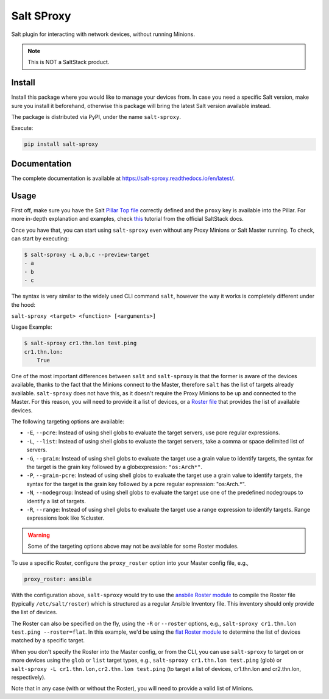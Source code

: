 Salt SProxy
===========

Salt plugin for interacting with network devices, without running Minions.

.. note::

    This is NOT a SaltStack product.

Install
-------

Install this package where you would like to manage your devices from. In case
you need a specific Salt version, make sure you install it beforehand, 
otherwise this package will bring the latest Salt version available instead.

The package is distributed via PyPI, under the name ``salt-sproxy``.

Execute:

.. code-block:: bash

    pip install salt-sproxy

Documentation
-------------

The complete documentation is available at 
https://salt-sproxy.readthedocs.io/en/latest/.

Usage
-----

First off, make sure you have the Salt `Pillar Top file 
<https://docs.saltstack.com/en/latest/ref/states/top.html>`_ correctly defined
and the ``proxy`` key is available into the Pillar. For more in-depth 
explanation and examples, check `this 
<https://docs.saltstack.com/en/latest/topics/proxyminion/index.html>`_ tutorial 
from the official SaltStack docs.

Once you have that, you can start using ``salt-sproxy`` even without any Proxy
Minions or Salt Master running. To check, can start by executing:

.. code-block:: bash

    $ salt-sproxy -L a,b,c --preview-target
    - a
    - b
    - c

The syntax is very similar to the widely used CLI command ``salt``, however the
way it works is completely different under the hood:

``salt-sproxy <target> <function> [<arguments>]``

Usgae Example:

.. code-block:: bash

    $ salt-sproxy cr1.thn.lon test.ping
    cr1.thn.lon:
        True

One of the most important differences between ``salt`` and ``salt-sproxy`` is
that the former is aware of the devices available, thanks to the fact that the
Minions connect to the Master, therefore ``salt`` has the list of targets 
already available. ``salt-sproxy`` does not have this, as it doesn't require 
the Proxy Minions to be up and connected to the Master. For this reason, you 
will need to provide it a list of devices, or a `Roster file 
<https://docs.saltstack.com/en/latest/topics/ssh/roster.html>`_ that provides
the list of available devices.

The following targeting options are available:

- ``-E``, ``--pcre``: Instead of using shell globs to evaluate the target
  servers, use pcre regular expressions.
- ``-L``, ``--list``: Instead of using shell globs to evaluate the target
  servers, take a comma or space delimited list of servers.
- ``-G``, ``--grain``: Instead of using shell globs to evaluate the target
  use a grain value to identify targets, the syntax for the target is the grain
  key followed by a globexpression: ``"os:Arch*"``.
- ``-P``, ``--grain-pcre``: Instead of using shell globs to evaluate the target
  use a grain value to identify targets, the syntax for the target is the grain
  key followed by a pcre regular expression: "os:Arch.*".
- ``-N``, ``--nodegroup``: Instead of using shell globs to evaluate the target
  use one of the predefined nodegroups to identify a list of targets.
- ``-R``, ``--range``: Instead of using shell globs to evaluate the target
  use a range expression to identify targets. Range expressions look like
  %cluster.

.. warning::

    Some of the targeting options above may not be available for some Roster
    modules.

To use a specific Roster, configure the ``proxy_roster`` option into your
Master config file, e.g.,

.. code-block:: yaml

    proxy_roster: ansible

With the configuration above, ``salt-sproxy`` would try to use the `ansbile 
Roster module 
<https://docs.saltstack.com/en/latest/ref/roster/all/salt.roster.ansible.html#module-salt.roster.ansible>`_
to compile the Roster file (typically ``/etc/salt/roster``) which is structured 
as a regular Ansible Inventory file. This inventory should only provide the 
list of devices.

The Roster can also be specified on the fly, using the ``-R`` or ``--roster`` 
options, e.g., ``salt-sproxy cr1.thn.lon test.ping --roster=flat``. In this
example, we'd be using the `flat Roster module 
<https://docs.saltstack.com/en/latest/ref/roster/all/salt.roster.flat.html#module-salt.roster.flat>`_ 
to determine the list of devices matched by a specific target.

When you don't specify the Roster into the Master config, or from the CLI, you 
can use ``salt-sproxy`` to target on or more devices using the ``glob`` or 
``list`` target types, e.g., ``salt-sproxy cr1.thn.lon test.ping`` (glob) or 
``salt-sproxy -L cr1.thn.lon,cr2.thn.lon test.ping`` (to target a list of 
devices, cr1.thn.lon and cr2.thn.lon, respectively).

Note that in any case (with or without the Roster), you will need to provide 
a valid list of Minions.
